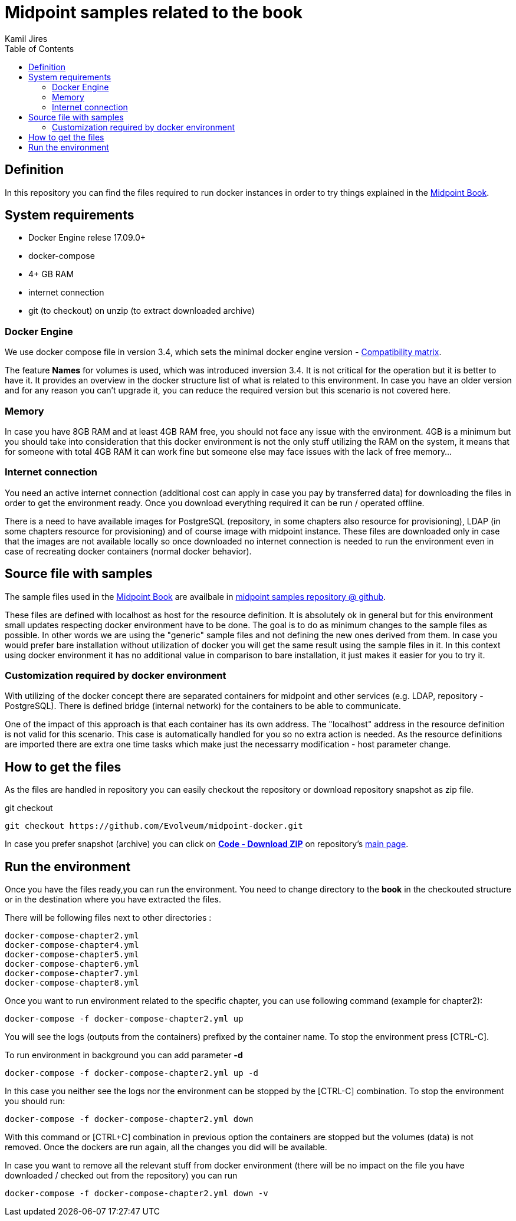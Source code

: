 :toc: left
:toclevels: 4
:author: Kamil Jires

= Midpoint samples related to the book

== Definition 

In this repository you can find the files required to run docker instances in order to try things explained in the https://docs.evolveum.com/book/[Midpoint Book].

== System requirements

* Docker Engine relese 17.09.0+
* docker-compose
* 4+ GB RAM
* internet connection
* git (to checkout) on unzip (to extract downloaded archive)

=== Docker Engine
We use docker compose file in version 3.4, which sets the minimal docker engine version - https://docs.docker.com/compose/compose-file/compose-versioning/#compatibility-matrix[Compatibility matrix].

The feature *Names* for volumes is used, which was introduced inversion 3.4.
It is not critical for the operation but it is better to have it.
It provides an overview in the docker structure list of what is related to this environment.
In case you have an older version and for any reason you can't upgrade it, you can reduce the required version but this scenario is not covered here.

=== Memory
In case you have 8GB RAM and at least 4GB RAM free, you should not face any issue with the environment.
4GB is a minimum but you should take into consideration that this docker environment is not the only stuff utilizing the RAM on the system, it means that for someone with total 4GB RAM it can work fine but someone else may face issues with the lack of free memory...

=== Internet connection
You need an active internet connection (additional cost can apply in case you pay by transferred data) for downloading the files in order to get the environment ready. Once you download everything required it can be run / operated offline.

There is a need to have available images for PostgreSQL (repository, in some chapters also resource for provisioning), LDAP (in some chapters resource for provisioning) and of course image with midpoint instance.
These files are downloaded only in case that the images are not available locally so once downloaded no internet connection is needed to run the environment even in case of recreating docker containers (normal docker behavior).

== Source file with samples
The sample files used in the https://docs.evolveum.com/book/[Midpoint Book] are availbale in https://github.com/Evolveum/midpoint-samples/tree/master/samples/book[midpoint samples repository @ github].

These files are defined with localhost as host for the resource definition.
It is absolutely ok in general but for this environment small updates respecting docker environment have to be done.
The goal is to do as minimum changes to the sample files as possible.
In other words we are using the "generic" sample files and not defining the new ones derived from them.
In case you would prefer bare installation without utilization of docker you will get the same result using the sample files in it.
In this context using docker environment it has no additional value in comparison to bare installation, it just makes it easier for you to try it.

=== Customization required by docker environment
With utilizing of the docker concept there are separated containers for midpoint and other services (e.g. LDAP, repository - PostgreSQL).
There is defined bridge (internal network) for the containers to be able to communicate.

One of the impact of this approach is that each container has its own address.
The "localhost" address in the resource definition is not valid for this scenario.
This case is automatically handled for you so no extra action is needed.
As the resource definitions are imported there are extra one time tasks which make just the necessarry modification - host parameter change.

== How to get the files
As the files are handled in repository you can easily checkout the repository or download repository snapshot as zip file.

.git checkout
[source]
git checkout https://github.com/Evolveum/midpoint-docker.git

In case you prefer snapshot (archive) you can click on https://github.com/Evolveum/midpoint-docker/archive/master.zip[*Code - Download ZIP*] on repository's https://github.com/Evolveum/midpoint-docker/[main page].

== Run the environment
Once you have the files ready,you can run the environment.
You need to change directory to the *book* in the checkouted structure or in the destination where you have extracted the files.

There will be following files next to other directories :
[source]
docker-compose-chapter2.yml
docker-compose-chapter4.yml
docker-compose-chapter5.yml
docker-compose-chapter6.yml
docker-compose-chapter7.yml
docker-compose-chapter8.yml

Once you want to run environment related to the specific chapter, you can use following command (example for chapter2):

[source]
docker-compose -f docker-compose-chapter2.yml up

You will see the logs (outputs from the containers) prefixed by the container name. To stop the environment press [CTRL-C].


To run environment in background you can add parameter *-d*

[source]
docker-compose -f docker-compose-chapter2.yml up -d

In this case you neither see the logs nor the environment can be stopped by the [CTRL-C] combination.
To stop the environment you should run:
[source]
docker-compose -f docker-compose-chapter2.yml down

With this command or [CTRL+C] combination in previous option the containers are stopped but the volumes (data) is not removed.
Once the dockers are run again, all the changes you did will be available.

In case you want to remove all the relevant stuff from docker environment (there will be no impact on the file you have downloaded / checked out from the repository) you can run
[source]
docker-compose -f docker-compose-chapter2.yml down -v

